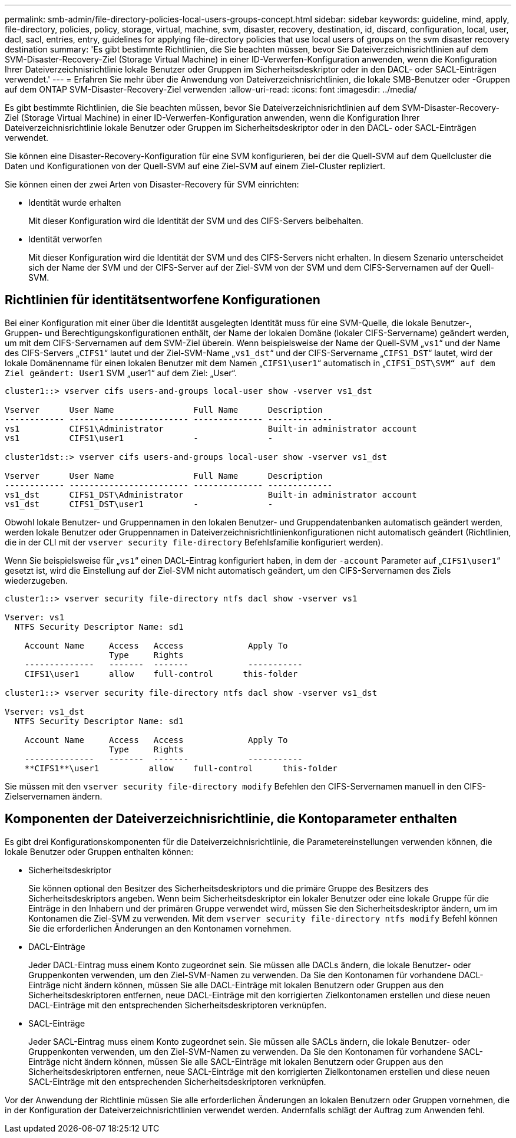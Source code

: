 ---
permalink: smb-admin/file-directory-policies-local-users-groups-concept.html 
sidebar: sidebar 
keywords: guideline, mind, apply, file-directory, policies, policy, storage, virtual, machine, svm, disaster, recovery, destination, id, discard, configuration, local, user, dacl, sacl, entries, entry, guidelines for applying file-directory policies that use local users of groups on the svm disaster recovery destination 
summary: 'Es gibt bestimmte Richtlinien, die Sie beachten müssen, bevor Sie Dateiverzeichnisrichtlinien auf dem SVM-Disaster-Recovery-Ziel (Storage Virtual Machine) in einer ID-Verwerfen-Konfiguration anwenden, wenn die Konfiguration Ihrer Dateiverzeichnisrichtlinie lokale Benutzer oder Gruppen im Sicherheitsdeskriptor oder in den DACL- oder SACL-Einträgen verwendet.' 
---
= Erfahren Sie mehr über die Anwendung von Dateiverzeichnisrichtlinien, die lokale SMB-Benutzer oder -Gruppen auf dem ONTAP SVM-Disaster-Recovery-Ziel verwenden
:allow-uri-read: 
:icons: font
:imagesdir: ../media/


[role="lead"]
Es gibt bestimmte Richtlinien, die Sie beachten müssen, bevor Sie Dateiverzeichnisrichtlinien auf dem SVM-Disaster-Recovery-Ziel (Storage Virtual Machine) in einer ID-Verwerfen-Konfiguration anwenden, wenn die Konfiguration Ihrer Dateiverzeichnisrichtlinie lokale Benutzer oder Gruppen im Sicherheitsdeskriptor oder in den DACL- oder SACL-Einträgen verwendet.

Sie können eine Disaster-Recovery-Konfiguration für eine SVM konfigurieren, bei der die Quell-SVM auf dem Quellcluster die Daten und Konfigurationen von der Quell-SVM auf eine Ziel-SVM auf einem Ziel-Cluster repliziert.

Sie können einen der zwei Arten von Disaster-Recovery für SVM einrichten:

* Identität wurde erhalten
+
Mit dieser Konfiguration wird die Identität der SVM und des CIFS-Servers beibehalten.

* Identität verworfen
+
Mit dieser Konfiguration wird die Identität der SVM und des CIFS-Servers nicht erhalten. In diesem Szenario unterscheidet sich der Name der SVM und der CIFS-Server auf der Ziel-SVM von der SVM und dem CIFS-Servernamen auf der Quell-SVM.





== Richtlinien für identitätsentworfene Konfigurationen

Bei einer Konfiguration mit einer über die Identität ausgelegten Identität muss für eine SVM-Quelle, die lokale Benutzer-, Gruppen- und Berechtigungskonfigurationen enthält, der Name der lokalen Domäne (lokaler CIFS-Servername) geändert werden, um mit dem CIFS-Servernamen auf dem SVM-Ziel überein. Wenn beispielsweise der Name der Quell-SVM „`vs1`“ und der Name des CIFS-Servers „`CIFS1`“ lautet und der Ziel-SVM-Name „`vs1_dst`“ und der CIFS-Servername „`CIFS1_DST`“ lautet, wird der lokale Domänenname für einen lokalen Benutzer mit dem Namen „`CIFS1\user1`“ automatisch in „`CIFS1_DST\SVM“ auf dem Ziel geändert: User1` SVM „user1“ auf dem Ziel: „User“.

[listing]
----
cluster1::> vserver cifs users-and-groups local-user show -vserver vs1_dst

Vserver      User Name                Full Name      Description
------------ ------------------------ -------------- -------------
vs1          CIFS1\Administrator                     Built-in administrator account
vs1          CIFS1\user1              -              -

cluster1dst::> vserver cifs users-and-groups local-user show -vserver vs1_dst

Vserver      User Name                Full Name      Description
------------ ------------------------ -------------- -------------
vs1_dst      CIFS1_DST\Administrator                 Built-in administrator account
vs1_dst      CIFS1_DST\user1          -              -
----
Obwohl lokale Benutzer- und Gruppennamen in den lokalen Benutzer- und Gruppendatenbanken automatisch geändert werden, werden lokale Benutzer oder Gruppennamen in Dateiverzeichnisrichtlinienkonfigurationen nicht automatisch geändert (Richtlinien, die in der CLI mit der `vserver security file-directory` Befehlsfamilie konfiguriert werden).

Wenn Sie beispielsweise für „`vs1`“ einen DACL-Eintrag konfiguriert haben, in dem der `-account` Parameter auf „`CIFS1\user1`“ gesetzt ist, wird die Einstellung auf der Ziel-SVM nicht automatisch geändert, um den CIFS-Servernamen des Ziels wiederzugeben.

[listing]
----
cluster1::> vserver security file-directory ntfs dacl show -vserver vs1

Vserver: vs1
  NTFS Security Descriptor Name: sd1

    Account Name     Access   Access             Apply To
                     Type     Rights
    --------------   -------  -------            -----------
    CIFS1\user1      allow    full-control      this-folder

cluster1::> vserver security file-directory ntfs dacl show -vserver vs1_dst

Vserver: vs1_dst
  NTFS Security Descriptor Name: sd1

    Account Name     Access   Access             Apply To
                     Type     Rights
    --------------   -------  -------            -----------
    **CIFS1**\user1          allow    full-control      this-folder
----
Sie müssen mit den `vserver security file-directory modify` Befehlen den CIFS-Servernamen manuell in den CIFS-Zielservernamen ändern.



== Komponenten der Dateiverzeichnisrichtlinie, die Kontoparameter enthalten

Es gibt drei Konfigurationskomponenten für die Dateiverzeichnisrichtlinie, die Parametereinstellungen verwenden können, die lokale Benutzer oder Gruppen enthalten können:

* Sicherheitsdeskriptor
+
Sie können optional den Besitzer des Sicherheitsdeskriptors und die primäre Gruppe des Besitzers des Sicherheitsdeskriptors angeben. Wenn beim Sicherheitsdeskriptor ein lokaler Benutzer oder eine lokale Gruppe für die Einträge in den Inhabern und der primären Gruppe verwendet wird, müssen Sie den Sicherheitsdeskriptor ändern, um im Kontonamen die Ziel-SVM zu verwenden. Mit dem `vserver security file-directory ntfs modify` Befehl können Sie die erforderlichen Änderungen an den Kontonamen vornehmen.

* DACL-Einträge
+
Jeder DACL-Eintrag muss einem Konto zugeordnet sein. Sie müssen alle DACLs ändern, die lokale Benutzer- oder Gruppenkonten verwenden, um den Ziel-SVM-Namen zu verwenden. Da Sie den Kontonamen für vorhandene DACL-Einträge nicht ändern können, müssen Sie alle DACL-Einträge mit lokalen Benutzern oder Gruppen aus den Sicherheitsdeskriptoren entfernen, neue DACL-Einträge mit den korrigierten Zielkontonamen erstellen und diese neuen DACL-Einträge mit den entsprechenden Sicherheitsdeskriptoren verknüpfen.

* SACL-Einträge
+
Jeder SACL-Eintrag muss einem Konto zugeordnet sein. Sie müssen alle SACLs ändern, die lokale Benutzer- oder Gruppenkonten verwenden, um den Ziel-SVM-Namen zu verwenden. Da Sie den Kontonamen für vorhandene SACL-Einträge nicht ändern können, müssen Sie alle SACL-Einträge mit lokalen Benutzern oder Gruppen aus den Sicherheitsdeskriptoren entfernen, neue SACL-Einträge mit den korrigierten Zielkontonamen erstellen und diese neuen SACL-Einträge mit den entsprechenden Sicherheitsdeskriptoren verknüpfen.



Vor der Anwendung der Richtlinie müssen Sie alle erforderlichen Änderungen an lokalen Benutzern oder Gruppen vornehmen, die in der Konfiguration der Dateiverzeichnisrichtlinien verwendet werden. Andernfalls schlägt der Auftrag zum Anwenden fehl.
